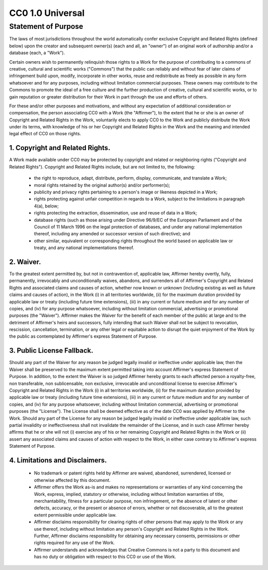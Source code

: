 CC0 1.0 Universal
=================

Statement of Purpose
--------------------

The laws of most jurisdictions throughout the world automatically confer
exclusive Copyright and Related Rights (defined below) upon the creator and
subsequent owner(s) (each and all, an "owner") of an original work of
authorship and/or a database (each, a "Work").

Certain owners wish to permanently relinquish those rights to a Work for the
purpose of contributing to a commons of creative, cultural and scientific works
("Commons") that the public can reliably and without fear of later claims of
infringement build upon, modify, incorporate in other works, reuse and
redistribute as freely as possible in any form whatsoever and for any purposes,
including without limitation commercial purposes. These owners may contribute
to the Commons to promote the ideal of a free culture and the further
production of creative, cultural and scientific works, or to gain reputation or
greater distribution for their Work in part through the use and efforts of
others.

For these and/or other purposes and motivations, and without any expectation of
additional consideration or compensation, the person associating CC0 with a
Work (the "Affirmer"), to the extent that he or she is an owner of Copyright
and Related Rights in the Work, voluntarily elects to apply CC0 to the Work and
publicly distribute the Work under its terms, with knowledge of his or her
Copyright and Related Rights in the Work and the meaning and intended legal
effect of CC0 on those rights.

1. Copyright and Related Rights.
~~~~~~~~~~~~~~~~~~~~~~~~~~~~~~~~

A Work made available under CC0 may be protected by copyright and related or
neighboring rights ("Copyright and Related Rights"). Copyright and Related
Rights include, but are not limited to, the following:

	- the right to reproduce, adapt, distribute, perform, display, communicate,
	  and translate a Work;
	- moral rights retained by the original author(s) and/or performer(s);
	- publicity and privacy rights pertaining to a person's image or likeness
	  depicted in a Work;
	- rights protecting against unfair competition in regards to a Work,
	  subject to the limitations in paragraph 4(a), below;
	- rights protecting the extraction, dissemination, use and reuse of data in
	  a Work;
	- database rights (such as those arising under Directive 96/9/EC of the
	  European Parliament and of the Council of 11 March 1996 on the legal
	  protection of databases, and under any national implementation thereof,
	  including any amended or successor version of such directive); and
	- other similar, equivalent or corresponding rights throughout the world
	  based on applicable law or treaty, and any national implementations
	  thereof.

2. Waiver.
~~~~~~~~~~

To the greatest extent permitted by, but not in contravention of, applicable
law, Affirmer hereby overtly, fully, permanently, irrevocably and
unconditionally waives, abandons, and surrenders all of Affirmer's Copyright
and Related Rights and associated claims and causes of action, whether now
known or unknown (including existing as well as future claims and causes of
action), in the Work (i) in all territories worldwide, (ii) for the maximum
duration provided by applicable law or treaty (including future time
extensions), (iii) in any current or future medium and for any number of
copies, and (iv) for any purpose whatsoever, including without limitation
commercial, advertising or promotional purposes (the "Waiver"). Affirmer makes
the Waiver for the benefit of each member of the public at large and to the
detriment of Affirmer's heirs and successors, fully intending that such Waiver
shall not be subject to revocation, rescission, cancellation, termination, or
any other legal or equitable action to disrupt the quiet enjoyment of the Work
by the public as contemplated by Affirmer's express Statement of Purpose.

3. Public License Fallback.
~~~~~~~~~~~~~~~~~~~~~~~~~~~

Should any part of the Waiver for any reason be judged legally invalid or
ineffective under applicable law, then the Waiver shall be preserved to the
maximum extent permitted taking into account Affirmer's express Statement of
Purpose. In addition, to the extent the Waiver is so judged Affirmer hereby
grants to each affected person a royalty-free, non transferable, non
sublicensable, non exclusive, irrevocable and unconditional license to exercise
Affirmer's Copyright and Related Rights in the Work (i) in all territories
worldwide, (ii) for the maximum duration provided by applicable law or treaty
(including future time extensions), (iii) in any current or future medium and
for any number of copies, and (iv) for any purpose whatsoever, including
without limitation commercial, advertising or promotional purposes (the
"License"). The License shall be deemed effective as of the date CC0 was
applied by Affirmer to the Work. Should any part of the License for any reason
be judged legally invalid or ineffective under applicable law, such partial
invalidity or ineffectiveness shall not invalidate the remainder of the
License, and in such case Affirmer hereby affirms that he or she will not (i)
exercise any of his or her remaining Copyright and Related Rights in the Work
or (ii) assert any associated claims and causes of action with respect to the
Work, in either case contrary to Affirmer's express Statement of Purpose.

4. Limitations and Disclaimers.
~~~~~~~~~~~~~~~~~~~~~~~~~~~~~~~

	- No trademark or patent rights held by Affirmer are waived, abandoned,
	  surrendered, licensed or otherwise affected by this document.
	- Affirmer offers the Work as-is and makes no representations or warranties
	  of any kind concerning the Work, express, implied, statutory or
	  otherwise, including without limitation warranties of title,
	  merchantability, fitness for a particular purpose, non infringement, or
	  the absence of latent or other defects, accuracy, or the present or
	  absence of errors, whether or not discoverable, all to the greatest
	  extent permissible under applicable law.
	- Affirmer disclaims responsibility for clearing rights of other persons
	  that may apply to the Work or any use thereof, including without
	  limitation any person's Copyright and Related Rights in the Work.
	  Further, Affirmer disclaims responsibility for obtaining any necessary
	  consents, permissions or other rights required for any use of the Work.
	- Affirmer understands and acknowledges that Creative Commons is not a
	  party to this document and has no duty or obligation with respect to this
	  CC0 or use of the Work.

